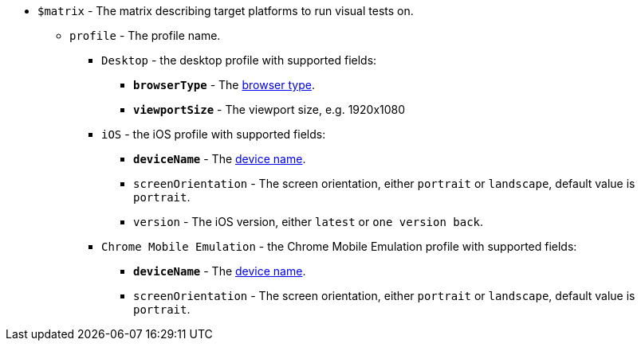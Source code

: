 * `$matrix` - The matrix describing target platforms to run visual tests on.
** [subs=+quotes]`profile` - The profile name.
*** `Desktop` - the desktop profile with supported fields:
**** [subs=+quotes]`*browserType*` - The https://applitools.com/docs/api-ref/sdk-api/selenium/java/browsertype[browser type].
**** [subs=+quotes]`*viewportSize*` - The viewport size, e.g. 1920x1080
*** `iOS` - the iOS profile with supported fields:
**** [subs=+quotes]`*deviceName*` - The https://applitools.com/docs/topics/overview/ufg-devices.html?cshid=ufg-ios#ios[device name].
**** `screenOrientation` - The screen orientation, either `portrait` or `landscape`, default value is `portrait`.
**** `version` - The iOS version, either `latest` or `one version back`.
*** `Chrome Mobile Emulation` - the Chrome Mobile Emulation profile with supported fields:
**** [subs=+quotes]`*deviceName*` - The https://applitools.com/docs/topics/overview/ufg-devices.html?cshid=ufg-chrome#chrome[device name].
**** `screenOrientation` - The screen orientation, either `portrait` or `landscape`, default value is `portrait`.
